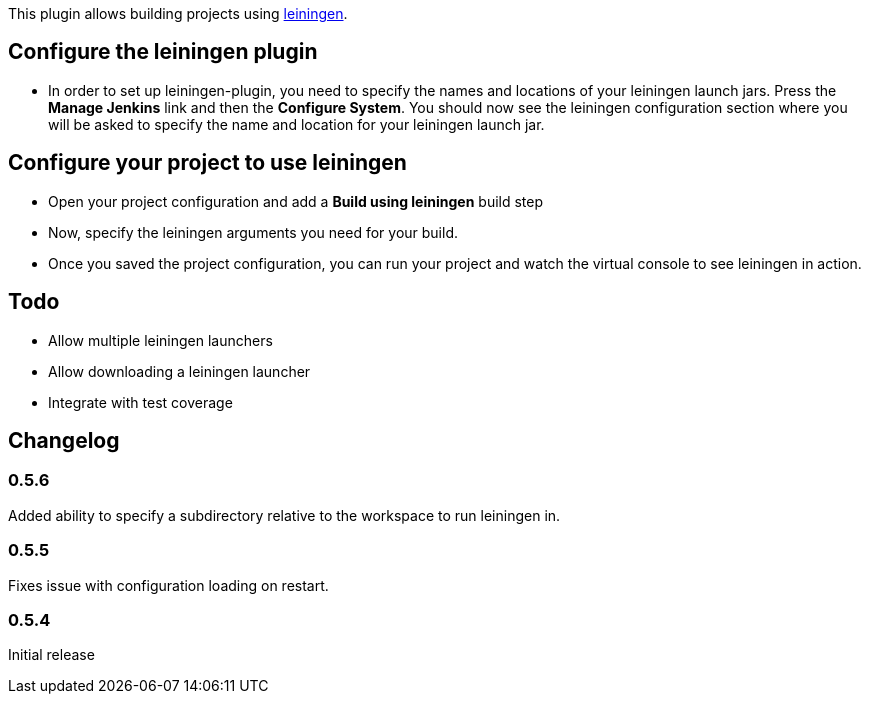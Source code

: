 This plugin allows building projects using
http://leiningen.org/[leiningen].

[[leiningenplugin-Configuretheleiningenplugin]]
== Configure the leiningen plugin

* In order to set up leiningen-plugin, you need to specify the names and
locations of your leiningen launch jars. Press the *Manage Jenkins* link
and then the *Configure System*. You should now see the leiningen
configuration section where you will be asked to specify the name and
location for your leiningen launch jar.

[[leiningenplugin-Configureyourprojecttouseleiningen]]
== Configure your project to use leiningen

* Open your project configuration and add a *Build using
leiningen* build step

* Now, specify the leiningen arguments you need for your build.

* Once you saved the project configuration, you can run your project and
watch the virtual console to see leiningen in action.

[[leiningenplugin-Todo]]
== Todo

* Allow multiple leiningen launchers
* Allow downloading a leiningen launcher
* Integrate with test coverage

[[leiningenplugin-Changelog]]
== Changelog

[[leiningenplugin-0.5.6]]
=== 0.5.6

Added ability to specify a subdirectory relative to the workspace to run
leiningen in.

[[leiningenplugin-0.5.5]]
=== 0.5.5

Fixes issue with configuration loading on restart.

[[leiningenplugin-0.5.4]]
=== 0.5.4

Initial release
